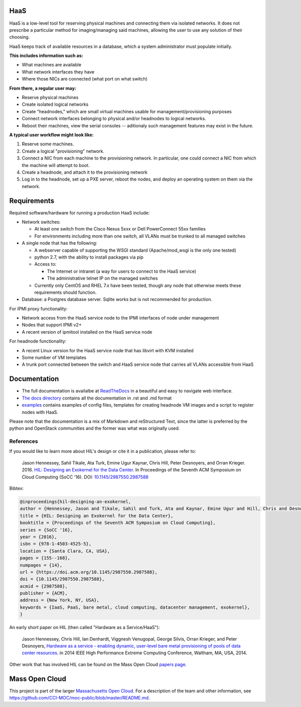 .. image:: https://travis-ci.org/CCI-MOC/hil.svg?branch=master
    :target: https://travis-ci.org/CCI-MOC/hil


HaaS
========

HaaS is a low-level tool for reserving physical machines and connecting
them via isolated networks. It does not prescribe a particular
method for imaging/managing said machines, allowing the user to use
any solution of their choosing.

HaaS keeps track of available resources in a database, which a system
administrator must populate initially.

**This includes information such as:**

- What machines are available
- What network interfaces they have
- Where those NICs are connected (what port on what switch)

**From there, a regular user may:**

- Reserve physical machines
- Create isolated logical networks
- Create "headnodes," which are small virtual machines usable for
  management/provisioning purposes
- Connect network interfaces belonging to physical and/or headnodes to
  logical networks.
- Reboot their machines, view the serial consoles -- aditionaly such management
  features may exist in the future.

**A typical user workflow might look like:**

1. Reserve some machines.
#. Create a logical "provisioning" network.
#. Connect a NIC from each machine to the provisioning network. In particular,
   one could connect a NIC from which the machine will attempt to boot.
#. Create a headnode, and attach it to the provisioning network
#. Log in to the headnode, set up a PXE server, reboot the nodes, and deploy an
   operating system on them via the network.

Requirements
============

Required software/hardware for running a production HaaS include:

* Network switches:

  * At least one switch from the Cisco Nexus 5xxx or Dell PowerConnect 55xx families
  * For environments including more than one switch, all VLANs must be trunked to all managed switches

* A single node that has the following:

  * A webserver capable of supporting the WSGI standard (Apache/mod_wsgi is the only one tested)
  * python 2.7, with the ability to install packages via pip
  * Access to:

    * The Internet or intranet (a way for users to connect to the HaaS service)
    * The administrative telnet IP on the managed switches

  * Currently only CentOS and RHEL 7.x have been tested, though any node that otherwise meets these requirements should function.

* Database: a Postgres database server. Sqlite works but is not recommended for production.

For IPMI proxy functionality:

* Network access from the HaaS service node to the IPMI interfaces of node under management
* Nodes that support IPMI v2+
* A recent version of ipmitool installed on the HaaS service node

For headnode functionality:

* A recent Linux version for the HaaS service node that has libvirt with KVM installed
* Some number of VM templates
* A trunk port connected between the switch and HaaS service node that carries all VLANs accessible from HaaS

Documentation
=============

* The full documentation is availalbe at `ReadTheDocs <http://hil.readthedocs.io/en/latest/>`_ in a beautiful and easy to navigate web interface. 
* `The docs directory <docs/>`_ contains all the documentation in .rst and .md format
* `examples <examples/>`_ contains examples of config files, templates for creating headnode VM images and a script to register nodes with HaaS.


Please note that the documentation is a mix of Markdown and reStructured Text,
since the latter is preferred by the python and OpenStack communities and the
former was what was originally used.

References
----------

If you would like to learn more about HIL's design or cite it in a publication, please refer to:

    Jason Hennessey, Sahil Tikale, Ata Turk, Emine Ugur Kaynar, Chris Hill, Peter Desnoyers, and Orran Krieger. 2016. `HIL: Designing an Exokernel for the Data Center <https://open.bu.edu/handle/2144/19198>`_. In Proceedings of the Seventh ACM Symposium on Cloud Computing (SoCC '16). DOI: `10.1145/2987550.2987588 <https://dx.doi.org/10.1145/2987550.2987588>`_


Bibtex:

.. code:: bib

  @inproceedings{hil-designing-an-exokernel,
  author = {Hennessey, Jason and Tikale, Sahil and Turk, Ata and Kaynar, Emine Ugur and Hill, Chris and Desnoyers, Peter and Krieger, Orran},
  title = {HIL: Designing an Exokernel for the Data Center},
  booktitle = {Proceedings of the Seventh ACM Symposium on Cloud Computing},
  series = {SoCC '16},
  year = {2016},
  isbn = {978-1-4503-4525-5},
  location = {Santa Clara, CA, USA},
  pages = {155--168},
  numpages = {14},
  url = {https://doi.acm.org/10.1145/2987550.2987588},
  doi = {10.1145/2987550.2987588},
  acmid = {2987588},
  publisher = {ACM},
  address = {New York, NY, USA},
  keywords = {IaaS, PaaS, bare metal, cloud computing, datacenter management, exokernel},
  }

An early short paper on HIL (then called "Hardware as a Service/HaaS"):

    Jason Hennessey, Chris Hill, Ian Denhardt, Viggnesh Venugopal, George Silvis, Orran Krieger, and Peter Desnoyers, `Hardware as a service - enabling dynamic, user-level bare metal provisioning of pools of data center resources. <https://open.bu.edu/handle/2144/11221>`_ in 2014 IEEE High Performance Extreme Computing Conference, Waltham, MA, USA, 2014.

Other work that has involved HIL can be found on the Mass Open Cloud `papers page <https://info.massopencloud.org/publicationsandtalks/>`_.

Mass Open Cloud
===============

This project is part of the larger `Massachusetts Open Cloud
<https://info.massopencloud.org>`_. For a description of the team and other
information, see
`<https://github.com/CCI-MOC/moc-public/blob/master/README.md>`_.

